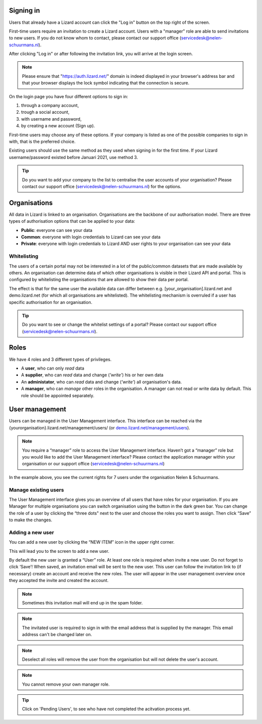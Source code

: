 .. _AuthenticationAnchor:

==========
Signing in
==========

Users that already have a Lizard account can click the "Log in"
button on the top right of the screen.

First-time users require an invitation to create a Lizard account. Users with
a "manager" role are able to send invitations to new users.
If you do not know whom to contact, please contact our support office
(servicedesk@nelen-schuurmans.nl).

After clicking "Log in" or after following the invitation link, you will arrive
at the login screen.

.. note::
    Please ensure that "https://auth.lizard.net/" domain is indeed displayed
    in your browser's address bar and that your browser displays the lock
    symbol indicating that the connection is secure.

On the login page you have four different options to sign in:

1. through a company account,
2. trough a social account,
3. with username and password,
4. by creating a new account (Sign up).

First-time users may choose any of these options. If your company is listed as
one of the possible companies to sign in with, that is the preferred choice.

Existing users should use the same method as they used when signing in for 
the first time. If your Lizard username/password existed before Januari 2021,
use method 3.

.. tip::
    Do you want to add your company to the list to centralise the user accounts
    of your organisation? Please contact our support office
    (servicedesk@nelen-schuurmans.nl) for the options.


.. _OrganisationsAnchor:

=============
Organisations
=============

All data in Lizard is linked to an organisation.
Organisations are the backbone of our authorisation model.
There are three types of authorisation options that can be applied to your data: 

* **Public**: everyone can see your data 
* **Common**: everyone with login credentials to Lizard can see your data 
* **Private**: everyone with login credentials to Lizard AND user rights to your organisation can see your data



Whitelisting
============

The users of a certain portal may not be interested in a lot of the public/common datasets that are made available by others.
An organisation can determine data of which other organisations is visible in their Lizard API and portal.
This is configured by whitelisting the organisations that are allowed to show their data per portal.

The effect is that for the same user the available data can differ between e.g. [your_organisation].lizard.net and demo.lizard.net (for which all organisations are whitelisted).
The whitelisting mechanism is overruled if a user has specific authorisation for an organisation.

.. tip::
    Do you want to see or change the whitelist settings of a portal? Please contact our support office
    (servicedesk@nelen-schuurmans.nl).

=====
Roles
=====

We have 4 roles and 3 different types of privileges. 

* A **user**, who can only *read* data
* A **supplier**, who can *read* data and change (*'write'*) his or her own data
* An **administator**, who can *read* data and change (*'write'*) all organisation's data. 
* A **manager**, who can *manage* other roles in the organisation. A manager can not read or write data by default. This role should be appointed separately. 


===============	
User management
===============

Users can be managed in the User Management interface.
This interface can be reached via the {yourorganisation}.lizard.net/management/users/ (or `demo.lizard.net/management/users <https://demo.lizard.net/management/users>`_).

.. note::
    You require a “manager” role to access the User Management interface.
    Haven’t got a “manager” role but you would like to add the User Management interface?
    Please contact the application manager within your organisation or our support office (servicedesk@nelen-schuurmans.nl)
	
.. image:: /images/b_usermanagement_03.png

In the example above, you see the current rights for 7 users under the organisation Nelen & Schuurmans. 
	
Manage existing users
=====================

The User Management interface gives you an overview of all users that have roles for your organisation.
If you are Manager for multiple organisations you can switch organisation using the button in the dark green bar. You can change the role of a user by clicking the “three dots" next to the user and choose the roles you want to assign. Then click “Save” to make the changes. 

Adding a new user
=================

You can add a new user by clicking the “NEW ITEM” icon in the upper right corner.

.. image:: /images/c_manage_newitem.png

This will lead you to the screen to add a new user.

.. image:: /images/b_usermanagement_04.png

By default the new user is granted a “User” role. At least one role is required when invite a new user.  
Do not forget to click ‘Save’! When saved, an invitation email will be sent to the new user.
This user can follow the invitation link to (if necessary) create an account and receive the new roles.
The user will appear in the user management overview once they accepted the invite and created the account.

.. note::
    Sometimes this invitation mail will end up in the spam folder. 

.. note::
    The invitated user is required to sign in with the email address that is supplied by the manager. This email address can't be changed later on. 

.. note::
	Deselect all roles will remove the user from the organisation but will not delete the user's account.

.. note::
	You cannot remove your own manager role.	
	
.. tip::
	Click on 'Pending Users', to see who have not completed the acitvation process yet. 	

